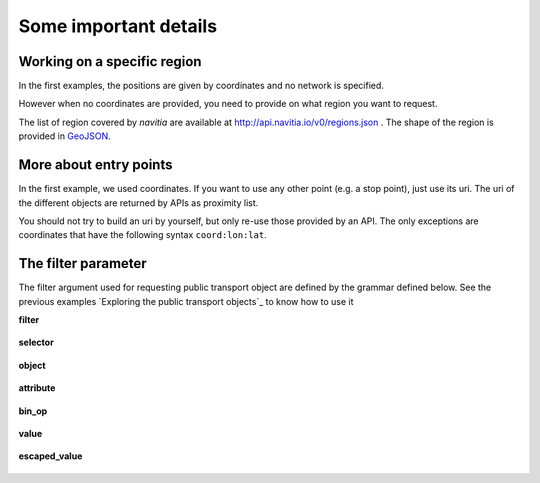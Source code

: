 .. _details::

Some important details
----------------------

Working on a specific region
****************************

In the first examples, the positions are given by coordinates and no network is specified.


However when no coordinates are provided, you need to provide on what region you want to request.

The list of region covered by *navitia* are available at http://api.navitia.io/v0/regions.json . The shape of the region
is provided in `GeoJSON <http://www.geojson.org/geojson-spec.html>`_.


More about entry points
***********************

In the first example, we used coordinates. If you want to use any other point (e.g. a stop point), just
use its uri. The uri of the different objects are returned by APIs as proximity list.


You should not try to build an uri by yourself, but only re-use those provided by an API. The only
exceptions are coordinates that have the following syntax ``coord:lon:lat``.

The filter parameter
********************

The filter argument used for requesting public transport object are defined by the grammar defined below. See the previous examples
`Exploring the public transport objects`_ to know how to use it

**filter**

.. figure:: ptref_grammar/filter.png

**selector**

.. figure:: ptref_grammar/selector.png

**object**

.. figure:: ptref_grammar/object.png
    
**attribute**

.. figure:: ptref_grammar/attribute.png

**bin_op**

.. figure:: ptref_grammar/bin_op.png
    

**value**

.. figure:: ptref_grammar/value.png

**escaped_value**

.. figure:: ptref_grammar/escaped_value.png


